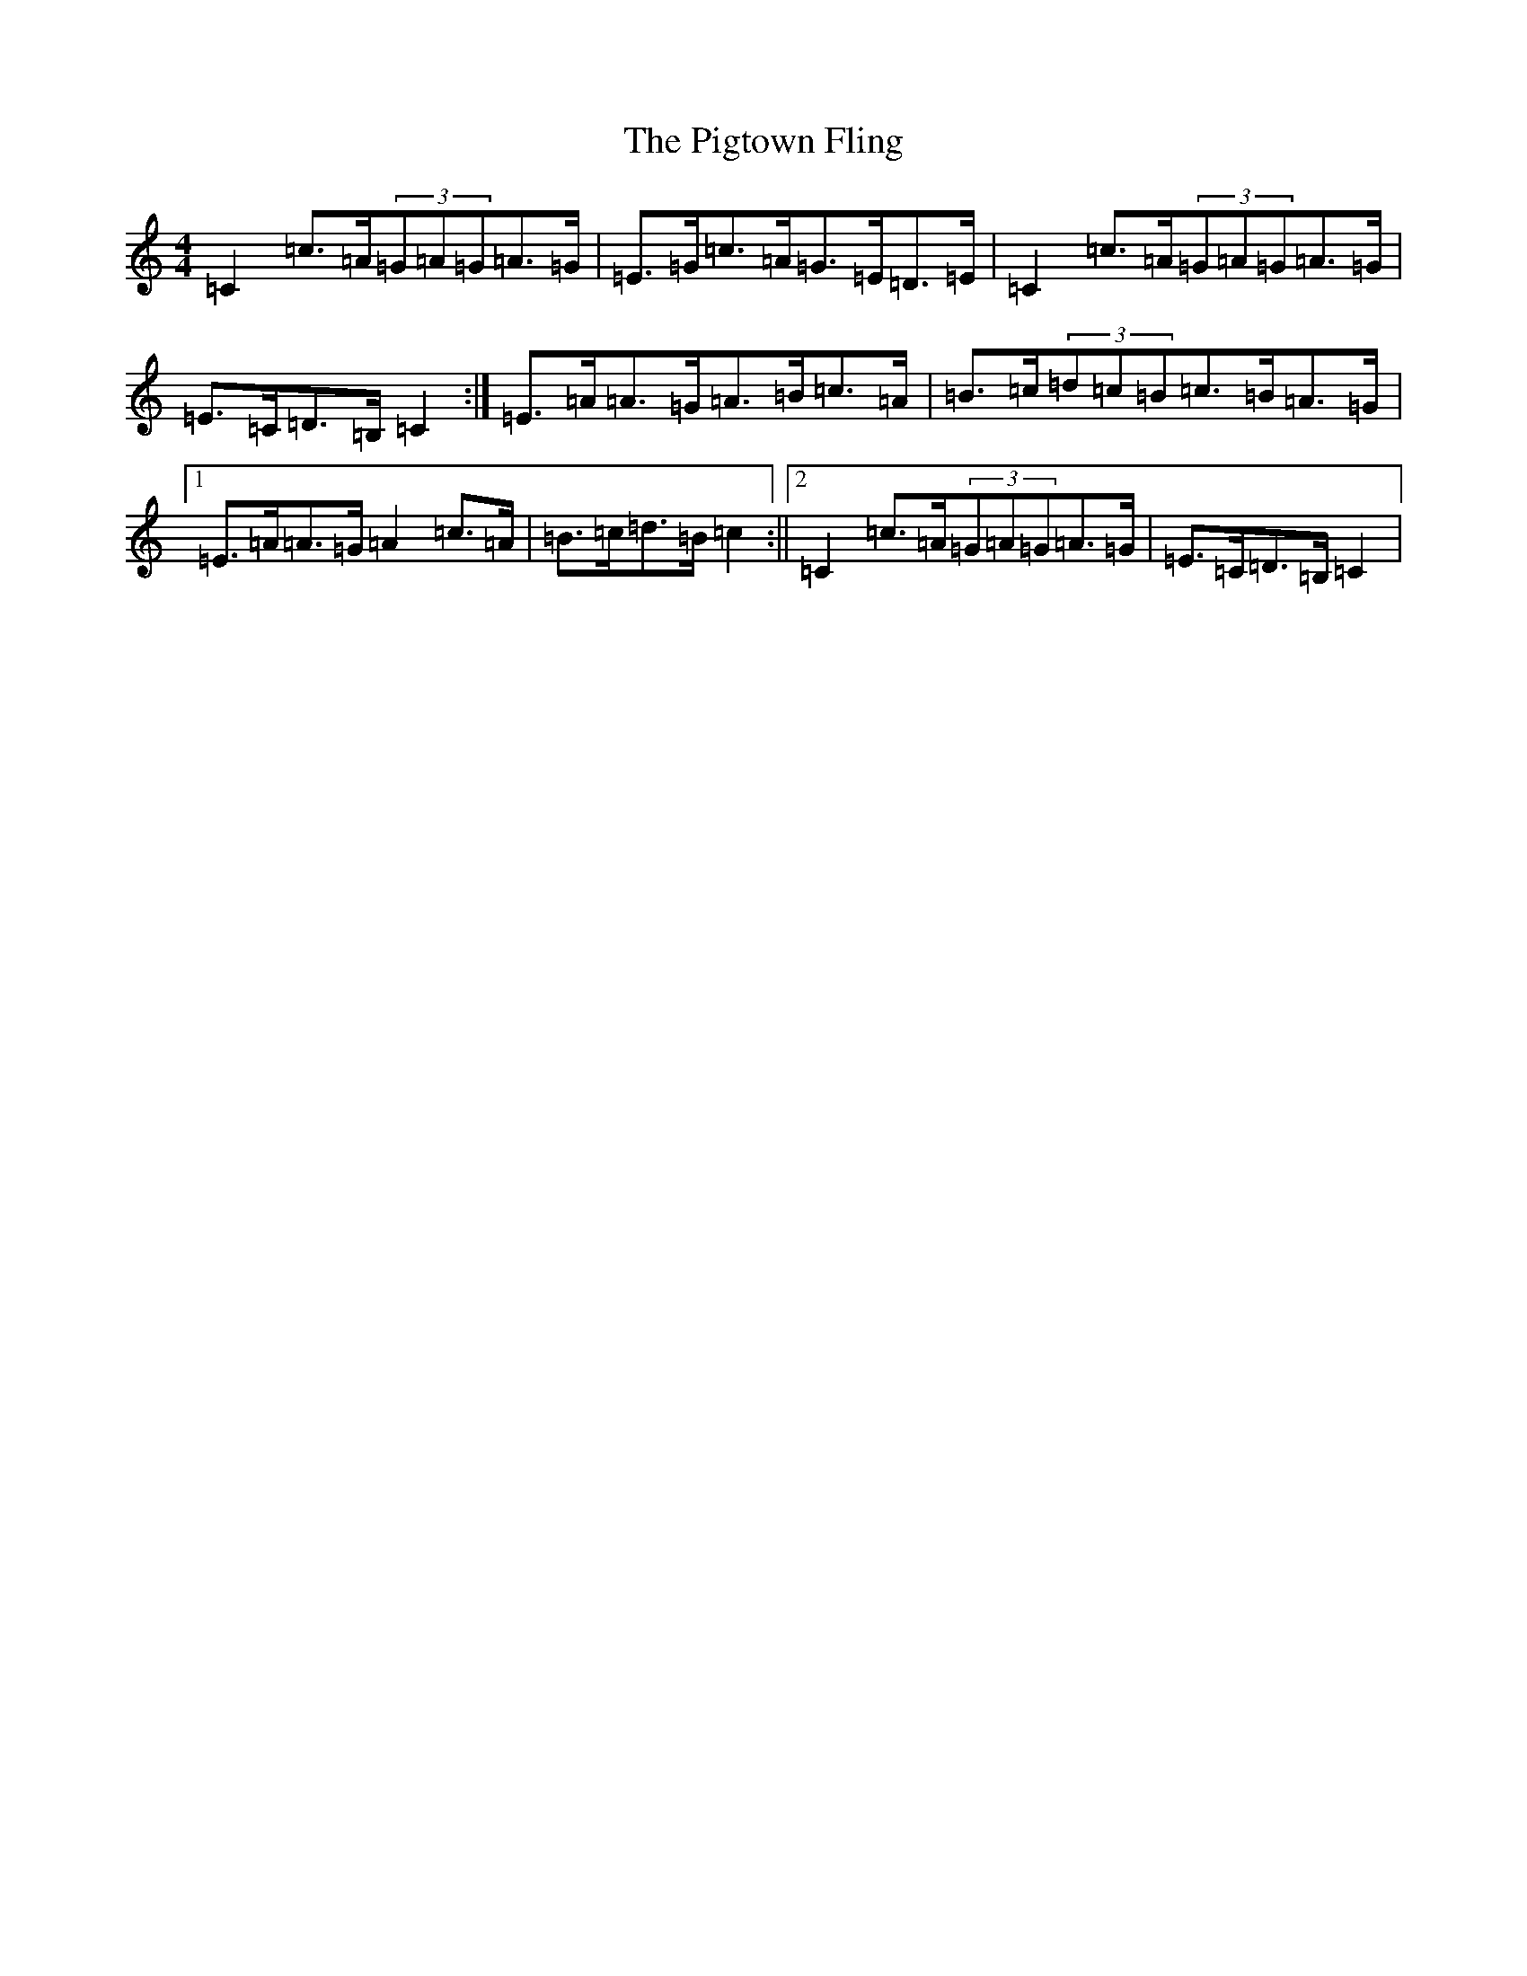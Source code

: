 X: 17048
T: Pigtown Fling, The
S: https://thesession.org/tunes/80#setting12576
Z: G Major
R: reel
M:4/4
L:1/8
K: C Major
=C2=c>=A(3=G=A=G=A>=G|=E>=G=c>=A=G>=E=D>=E|=C2=c>=A(3=G=A=G=A>=G|=E>=C=D>=B,=C2:|=E>=A=A>=G=A>=B=c>=A|=B>=c(3=d=c=B=c>=B=A>=G|1=E>=A=A>=G=A2=c>=A|=B>=c=d>=B=c2:||2=C2=c>=A(3=G=A=G=A>=G|=E>=C=D>=B,=C2|